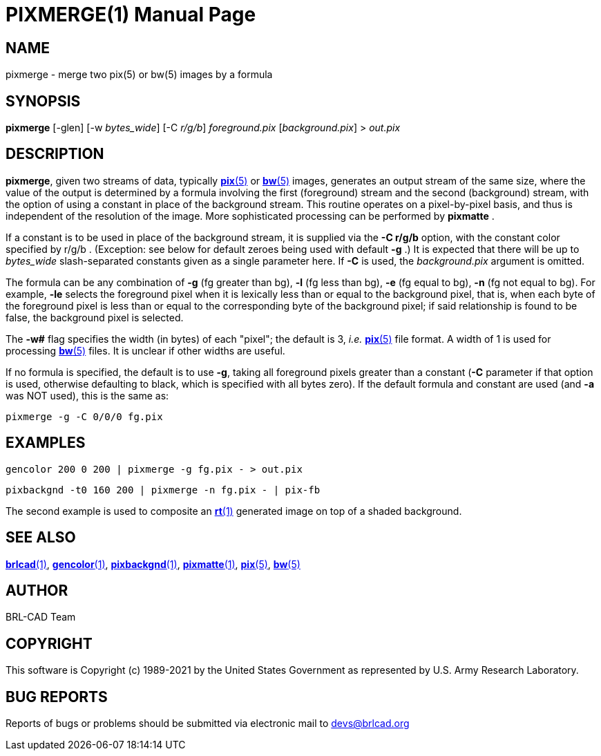 = PIXMERGE(1)
ifndef::site-gen-antora[:doctype: manpage]
:man manual: BRL-CAD
:man source: BRL-CAD
:page-role: manpage

== NAME

pixmerge - merge two pix(5) or bw(5) images by a formula

== SYNOPSIS

*pixmerge* [-glen] [-w _bytes_wide_] [-C _r/g/b_] _foreground.pix_ [_background.pix_] > _out.pix_

== DESCRIPTION

[cmd]*pixmerge*, given two streams of data, typically
xref:man:5/pix.adoc[*pix*(5)] or xref:man:5/bw.adoc[*bw*(5)] images,
generates an output stream of the same size, where the value of the
output is determined by a formula involving the first (foreground)
stream and the second (background) stream, with the option of using a
constant in place of the background stream. This routine operates on a
pixel-by-pixel basis, and thus is independent of the resolution of the
image. More sophisticated processing can be performed by
[cmd]*pixmatte* .

If a constant is to be used in place of the background stream, it is
supplied via the [opt]*-C r/g/b* option, with the constant color
specified by r/g/b . (Exception: see below for default zeroes being
used with default [opt]*-g* .) It is expected that there will be up to
[rep]_bytes_wide_ slash-separated constants given as a single
parameter here. If [opt]*-C* is used, the [rep]_background.pix_
argument is omitted.

The formula can be any combination of [opt]*-g* (fg greater than bg),
[opt]*-l* (fg less than bg), [opt]*-e* (fg equal to bg), [opt]*-n* (fg
not equal to bg). For example, [opt]*-le* selects the foreground pixel
when it is lexically less than or equal to the background pixel, that
is, when each byte of the foreground pixel is less than or equal to
the corresponding byte of the background pixel; if said relationship
is found to be false, the background pixel is selected.

The [opt]*-w#* flag specifies the width (in bytes) of each "pixel";
the default is 3, _i.e._ xref:man:5/pix.adoc[*pix*(5)] file format.  A
width of 1 is used for processing xref:man:5/bw.adoc[*bw*(5)] files.
It is unclear if other widths are useful.

If no formula is specified, the default is to use [opt]*-g*, taking
all foreground pixels greater than a constant ([opt]*-C* parameter if
that option is used, otherwise defaulting to black, which is specified
with all bytes zero).  If the default formula and constant are used
(and [opt]*-a* was NOT used), this is the same as:

  pixmerge -g -C 0/0/0 fg.pix

== EXAMPLES

  gencolor 200 0 200 | pixmerge -g fg.pix - > out.pix

  pixbackgnd -t0 160 200 | pixmerge -n fg.pix - | pix-fb

The second example is used to composite an xref:man:1/rt.adoc[*rt*(1)]
generated image on top of a shaded background.

== SEE ALSO

xref:man:1/brlcad.adoc[*brlcad*(1)],
xref:man:1/gencolor.adoc[*gencolor*(1)],
xref:man:1/pixbackgnd.adoc[*pixbackgnd*(1)],
xref:man:1/pixmatte.adoc[*pixmatte*(1)],
xref:man:5/pix.adoc[*pix*(5)], xref:man:5/bw.adoc[*bw*(5)]

== AUTHOR

BRL-CAD Team

== COPYRIGHT

This software is Copyright (c) 1989-2021 by the United States
Government as represented by U.S. Army Research Laboratory.

== BUG REPORTS

Reports of bugs or problems should be submitted via electronic mail to
mailto:devs@brlcad.org[]
